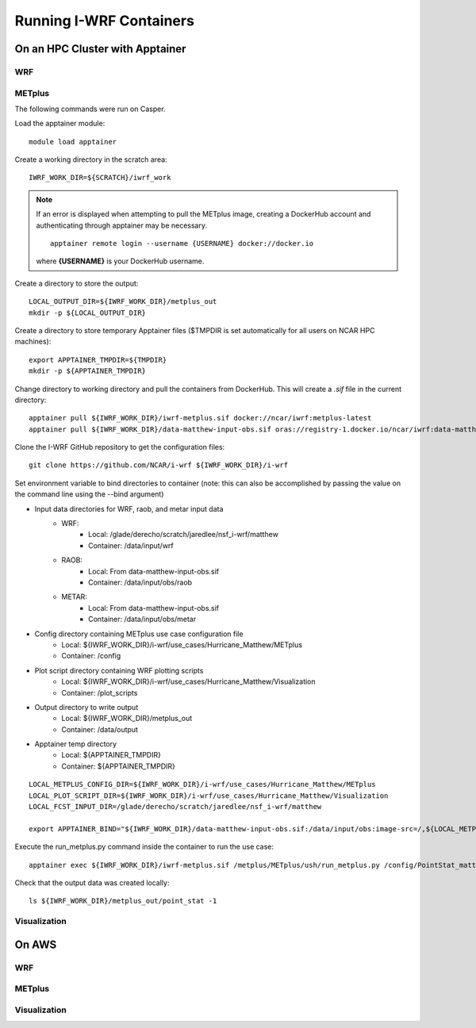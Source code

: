 ************************
Running I-WRF Containers
************************

On an HPC Cluster with Apptainer
================================

WRF
---

METplus
-------

The following commands were run on Casper.

Load the apptainer module::

   module load apptainer

Create a working directory in the scratch area::

   IWRF_WORK_DIR=${SCRATCH}/iwrf_work

.. note::

   If an error is displayed when attempting to pull the METplus image,
   creating a DockerHub account and authenticating through apptainer may be
   necessary.

   ::

      apptainer remote login --username {USERNAME} docker://docker.io

   where **{USERNAME}** is your DockerHub username.

Create a directory to store the output::

   LOCAL_OUTPUT_DIR=${IWRF_WORK_DIR}/metplus_out
   mkdir -p ${LOCAL_OUTPUT_DIR}

Create a directory to store temporary Apptainer files
($TMPDIR is set automatically for all users on NCAR HPC machines)::

   export APPTAINER_TMPDIR=${TMPDIR}
   mkdir -p ${APPTAINER_TMPDIR}

Change directory to working directory and pull the containers from DockerHub.
This will create a `.sif` file in the current directory::

   apptainer pull ${IWRF_WORK_DIR}/iwrf-metplus.sif docker://ncar/iwrf:metplus-latest
   apptainer pull ${IWRF_WORK_DIR}/data-matthew-input-obs.sif oras://registry-1.docker.io/ncar/iwrf:data-matthew-input-obs

Clone the I-WRF GitHub repository to get the configuration files::

   git clone https://github.com/NCAR/i-wrf ${IWRF_WORK_DIR}/i-wrf

Set environment variable to bind directories to container
(note: this can also be accomplished by passing the value on the command line
using the --bind argument)

* Input data directories for WRF, raob, and metar input data
   * WRF:
      * Local: /glade/derecho/scratch/jaredlee/nsf_i-wrf/matthew
      * Container: /data/input/wrf
   * RAOB:
      * Local: From data-matthew-input-obs.sif
      * Container: /data/input/obs/raob
   * METAR:
      * Local: From data-matthew-input-obs.sif
      * Container: /data/input/obs/metar
* Config directory containing METplus use case configuration file
   * Local: ${IWRF_WORK_DIR}/i-wrf/use_cases/Hurricane_Matthew/METplus
   * Container: /config
* Plot script directory containing WRF plotting scripts
   * Local: ${IWRF_WORK_DIR}/i-wrf/use_cases/Hurricane_Matthew/Visualization
   * Container: /plot_scripts
* Output directory to write output
   * Local: ${IWRF_WORK_DIR}/metplus_out
   * Container: /data/output
* Apptainer temp directory
   * Local: ${APPTAINER_TMPDIR}
   * Container: ${APPTAINER_TMPDIR}

::

   LOCAL_METPLUS_CONFIG_DIR=${IWRF_WORK_DIR}/i-wrf/use_cases/Hurricane_Matthew/METplus
   LOCAL_PLOT_SCRIPT_DIR=${IWRF_WORK_DIR}/i-wrf/use_cases/Hurricane_Matthew/Visualization
   LOCAL_FCST_INPUT_DIR=/glade/derecho/scratch/jaredlee/nsf_i-wrf/matthew

   export APPTAINER_BIND="${IWRF_WORK_DIR}/data-matthew-input-obs.sif:/data/input/obs:image-src=/,${LOCAL_METPLUS_CONFIG_DIR}:/config,${LOCAL_FCST_INPUT_DIR}:/data/input/wrf,${LOCAL_OUTPUT_DIR}:/data/output,${LOCAL_PLOT_SCRIPT_DIR}:/plot_scripts,${APPTAINER_TMPDIR}:${APPTAINER_TMPDIR}"

Execute the run_metplus.py command inside the container to run the use case::

   apptainer exec ${IWRF_WORK_DIR}/iwrf-metplus.sif /metplus/METplus/ush/run_metplus.py /config/PointStat_matthew.conf

Check that the output data was created locally::

   ls ${IWRF_WORK_DIR}/metplus_out/point_stat -1


Visualization
-------------

On AWS
======

WRF
---

METplus
-------

Visualization
-------------
